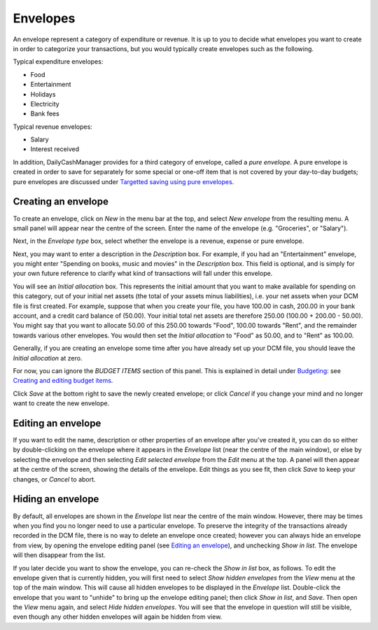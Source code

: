 Envelopes
=========

An envelope represent a category of expenditure or revenue.  It is up to you to
decide what envelopes you want to create in order to categorize your
transactions, but you would typically create envelopes such as the following.

Typical expenditure envelopes:

-   Food
-   Entertainment
-   Holidays
-   Electricity
-   Bank fees

Typical revenue envelopes:

-   Salary
-   Interest received

In addition, DailyCashManager provides for a third category of envelope, called
a *pure envelope*. A pure envelope is created in order to save for separately
for some special or one-off item that is not covered by your day-to-day
budgets; pure envelopes are discussed under `Targetted saving using pure
envelopes`_.

Creating an envelope
--------------------

To create an envelope, click on *New* in the menu bar at the top, and select
*New envelope* from the resulting menu. A small panel will appear near the
centre of the screen. Enter the name of the envelope (e.g. "Groceries", or
"Salary").

Next, in the *Envelope type* box, select whether the envelope is a revenue,
expense or pure envelope.

Next, you may want to enter a description in the *Description* box. For
example, if you had an "Entertainment" envelope, you might enter "Spending on
books, music and movies" in the *Description* box. This field is optional, and
is simply for your own future reference to clarify what kind of transactions
will fall under this envelope.

You will see an *Initial allocation* box. This represents the initial amount
that you want to make available for spending on this category, out of your
initial net assets (the total of your assets minus liabilities), i.e. your net
assets when your DCM file is first created. For example, suppose that when you
create your file, you have 100.00 in cash, 200.00 in your bank account, and a
credit card balance of (50.00). Your initial total net assets are therefore
250.00 (100.00 + 200.00 - 50.00). You might say that you want to allocate 50.00
of this 250.00 towards "Food", 100.00 towards "Rent", and the remainder towards
various other envelopes. You would then set the *Initial allocation* to "Food"
as 50.00, and to "Rent" as 100.00.

Generally, if you are creating an envelope some time after you have already set
up your DCM file, you should leave the *Initial allocation* at zero.

For now, you can ignore the *BUDGET ITEMS* section of this panel. This is
explained in detail under `Budgeting`_: see `Creating and editing budget
items`_.

Click *Save* at the bottom right to save the newly created envelope; or click
*Cancel* if you change your mind and no longer want to create the new envelope.

Editing an envelope
-------------------

If you want to edit the name, description or other properties of an envelope
after you've created it, you can do so either by double-clicking on the
envelope where it appears in the *Envelope* list (near the centre of the main
window), or else by selecting the envelope and then selecting *Edit selected
envelope* from the *Edit* menu at the top. A panel will then appear at the
centre of the screen, showing the details of the envelope. Edit things as you
see fit, then click *Save* to keep your changes, or *Cancel* to abort.

Hiding an envelope
------------------

By default, all envelopes are shown in the *Envelope* list near the centre of
the main window. However, there may be times when you find you no longer need
to use a particular envelope. To preserve the integrity of the transactions
already recorded in the DCM file, there is no way to delete an envelope once
created; however you can always hide an envelope from view, by opening the
envelope editing panel (see `Editing an envelope`_), and unchecking *Show in
list*.  The envelope will then disappear from the list.

If you later decide you want to show the envelope, you can re-check the *Show
in list* box, as follows. To edit the envelope given that is currently hidden,
you will first need to select *Show hidden envelopes* from the *View* menu at
the top of the main window.  This will cause all hidden envelopes to be
displayed in the *Envelope* list. Double-click the envelope that you want to
"unhide" to bring up the envelope editing panel; then click *Show in list*, and
*Save*. Then open the *View* menu again, and select *Hide hidden envelopes*.
You will see that the envelope in question will still be visible, even though
any other hidden envelopes will again be hidden from view.

.. References
.. _`Targetted saving using pure envelopes`: Budgeting.html#targetted-saving-using-pure-envelopes
.. _`pure envelope`: Budgeting.html#targetted-saving-using-pure-envelopes
.. _`Budgeting`: Budgeting.html
.. _`Creating and editing budget items`: Budgeting.html#creating-and-editing-budget-items
